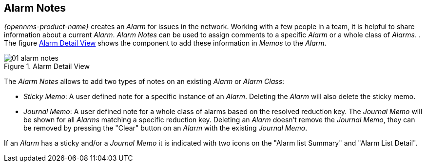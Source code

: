 
:imagesdir: ./images

[[gu-alarm-notes]]
== Alarm Notes

_{opennms-product-name}_ creates an _Alarm_ for issues in the network.
Working with a few people in a team, it is helpful to share information about a current _Alarm_.
_Alarm Notes_ can be used to assign comments to a specific _Alarm_ or a whole class of _Alarms_.
.
The figure <<gu-alarm-notes-ui, Alarm Detail View>> shows the component to add these information in _Memos_ to the _Alarm_.

[[gu-alarm-notes-ui]]
.Alarm Detail View
image::01_alarm-notes.png[]

The _Alarm Notes_ allows to add two types of notes on an existing _Alarm_ or _Alarm Class_:

* _Sticky Memo_: A user defined note for a specific instance of an _Alarm_.
                 Deleting the _Alarm_ will also delete the sticky memo.
* _Journal Memo_: A user defined note for a whole class of alarms based on the resolved reduction key.
                  The _Journal Memo_ will be shown for all _Alarms_ matching a specific reduction key.
                  Deleting an _Alarm_ doesn't remove the _Journal Memo_, they can be removed by pressing the "Clear" button on an _Alarm_ with the existing _Journal Memo_.

If an _Alarm_ has a sticky and/or a _Journal Memo_ it is indicated with two icons on the "Alarm list Summary" and "Alarm List Detail".
